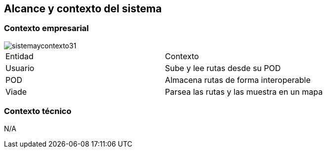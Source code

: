 [[section-system-scope-and-context]]
== Alcance y contexto del sistema

=== Contexto empresarial

image::sistemaycontexto31.png[]

|===

|Entidad|Contexto
|Usuario|Sube y lee rutas desde su POD
|POD|Almacena rutas de forma interoperable
|Viade|Parsea las rutas y las muestra en un mapa
|===


=== Contexto técnico

N/A


